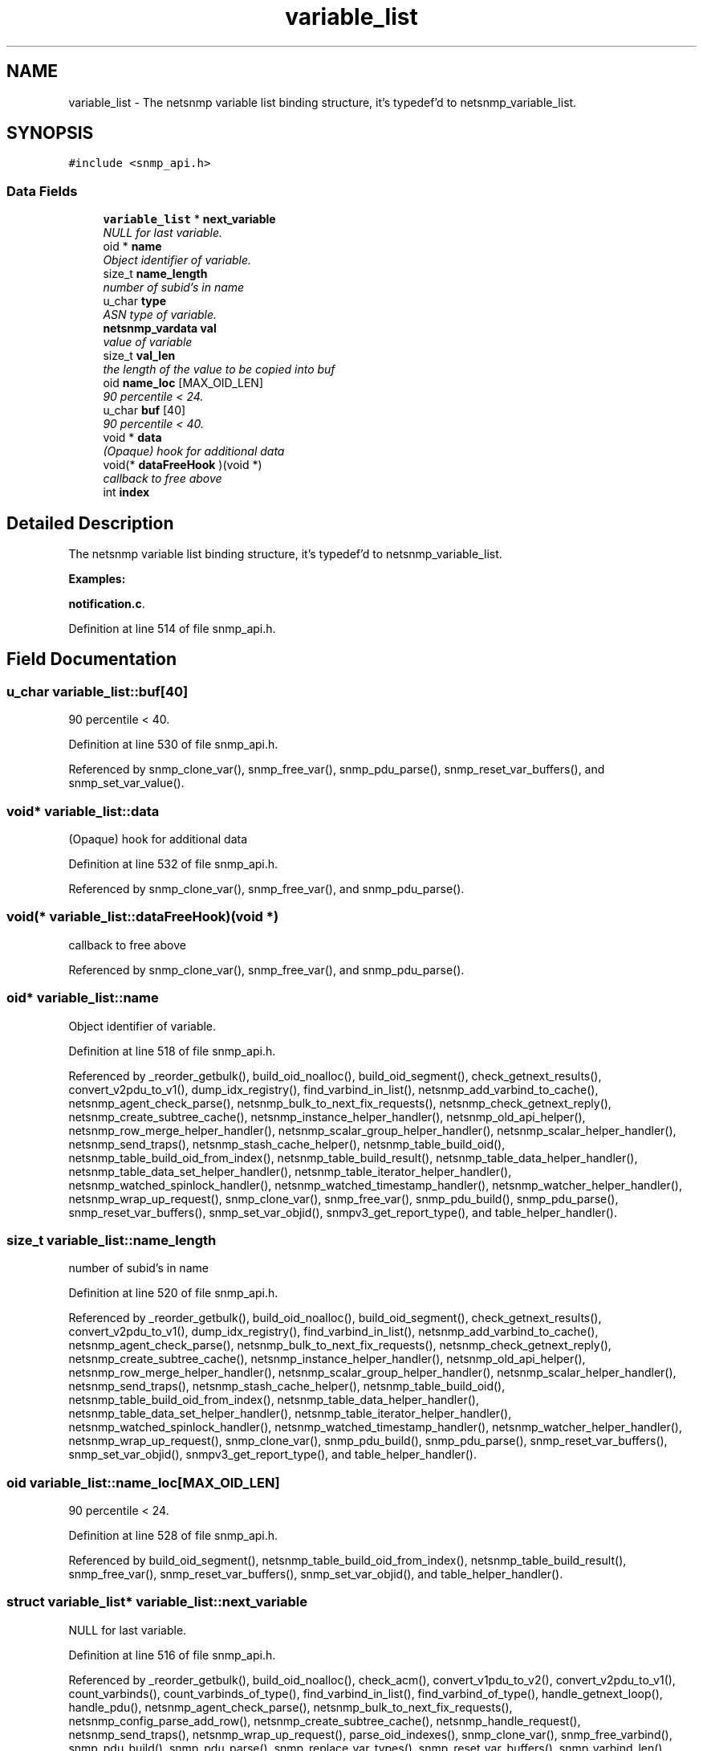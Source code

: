 .TH "variable_list" 3 "27 Sep 2005" "Version 5.2.1.rc3" "net-snmp" \" -*- nroff -*-
.ad l
.nh
.SH NAME
variable_list \- The netsnmp variable list binding structure, it's typedef'd to netsnmp_variable_list.  

.PP
.SH SYNOPSIS
.br
.PP
\fC#include <snmp_api.h>\fP
.PP
.SS "Data Fields"

.in +1c
.ti -1c
.RI "\fBvariable_list\fP * \fBnext_variable\fP"
.br
.RI "\fINULL for last variable. \fP"
.ti -1c
.RI "oid * \fBname\fP"
.br
.RI "\fIObject identifier of variable. \fP"
.ti -1c
.RI "size_t \fBname_length\fP"
.br
.RI "\fInumber of subid's in name \fP"
.ti -1c
.RI "u_char \fBtype\fP"
.br
.RI "\fIASN type of variable. \fP"
.ti -1c
.RI "\fBnetsnmp_vardata\fP \fBval\fP"
.br
.RI "\fIvalue of variable \fP"
.ti -1c
.RI "size_t \fBval_len\fP"
.br
.RI "\fIthe length of the value to be copied into buf \fP"
.ti -1c
.RI "oid \fBname_loc\fP [MAX_OID_LEN]"
.br
.RI "\fI90 percentile < 24. \fP"
.ti -1c
.RI "u_char \fBbuf\fP [40]"
.br
.RI "\fI90 percentile < 40. \fP"
.ti -1c
.RI "void * \fBdata\fP"
.br
.RI "\fI(Opaque) hook for additional data \fP"
.ti -1c
.RI "void(* \fBdataFreeHook\fP )(void *)"
.br
.RI "\fIcallback to free above \fP"
.ti -1c
.RI "int \fBindex\fP"
.br
.in -1c
.SH "Detailed Description"
.PP 
The netsnmp variable list binding structure, it's typedef'd to netsnmp_variable_list. 
.PP
\fBExamples: \fP
.in +1c
.PP
\fBnotification.c\fP.
.PP
Definition at line 514 of file snmp_api.h.
.SH "Field Documentation"
.PP 
.SS "u_char \fBvariable_list::buf\fP[40]"
.PP
90 percentile < 40. 
.PP
Definition at line 530 of file snmp_api.h.
.PP
Referenced by snmp_clone_var(), snmp_free_var(), snmp_pdu_parse(), snmp_reset_var_buffers(), and snmp_set_var_value().
.SS "void* \fBvariable_list::data\fP"
.PP
(Opaque) hook for additional data 
.PP
Definition at line 532 of file snmp_api.h.
.PP
Referenced by snmp_clone_var(), snmp_free_var(), and snmp_pdu_parse().
.SS "void(* \fBvariable_list::dataFreeHook\fP)(void *)"
.PP
callback to free above 
.PP
Referenced by snmp_clone_var(), snmp_free_var(), and snmp_pdu_parse().
.SS "oid* \fBvariable_list::name\fP"
.PP
Object identifier of variable. 
.PP
Definition at line 518 of file snmp_api.h.
.PP
Referenced by _reorder_getbulk(), build_oid_noalloc(), build_oid_segment(), check_getnext_results(), convert_v2pdu_to_v1(), dump_idx_registry(), find_varbind_in_list(), netsnmp_add_varbind_to_cache(), netsnmp_agent_check_parse(), netsnmp_bulk_to_next_fix_requests(), netsnmp_check_getnext_reply(), netsnmp_create_subtree_cache(), netsnmp_instance_helper_handler(), netsnmp_old_api_helper(), netsnmp_row_merge_helper_handler(), netsnmp_scalar_group_helper_handler(), netsnmp_scalar_helper_handler(), netsnmp_send_traps(), netsnmp_stash_cache_helper(), netsnmp_table_build_oid(), netsnmp_table_build_oid_from_index(), netsnmp_table_build_result(), netsnmp_table_data_helper_handler(), netsnmp_table_data_set_helper_handler(), netsnmp_table_iterator_helper_handler(), netsnmp_watched_spinlock_handler(), netsnmp_watched_timestamp_handler(), netsnmp_watcher_helper_handler(), netsnmp_wrap_up_request(), snmp_clone_var(), snmp_free_var(), snmp_pdu_build(), snmp_pdu_parse(), snmp_reset_var_buffers(), snmp_set_var_objid(), snmpv3_get_report_type(), and table_helper_handler().
.SS "size_t \fBvariable_list::name_length\fP"
.PP
number of subid's in name 
.PP
Definition at line 520 of file snmp_api.h.
.PP
Referenced by _reorder_getbulk(), build_oid_noalloc(), build_oid_segment(), check_getnext_results(), convert_v2pdu_to_v1(), dump_idx_registry(), find_varbind_in_list(), netsnmp_add_varbind_to_cache(), netsnmp_agent_check_parse(), netsnmp_bulk_to_next_fix_requests(), netsnmp_check_getnext_reply(), netsnmp_create_subtree_cache(), netsnmp_instance_helper_handler(), netsnmp_old_api_helper(), netsnmp_row_merge_helper_handler(), netsnmp_scalar_group_helper_handler(), netsnmp_scalar_helper_handler(), netsnmp_send_traps(), netsnmp_stash_cache_helper(), netsnmp_table_build_oid(), netsnmp_table_build_oid_from_index(), netsnmp_table_data_helper_handler(), netsnmp_table_data_set_helper_handler(), netsnmp_table_iterator_helper_handler(), netsnmp_watched_spinlock_handler(), netsnmp_watched_timestamp_handler(), netsnmp_watcher_helper_handler(), netsnmp_wrap_up_request(), snmp_clone_var(), snmp_pdu_build(), snmp_pdu_parse(), snmp_reset_var_buffers(), snmp_set_var_objid(), snmpv3_get_report_type(), and table_helper_handler().
.SS "oid \fBvariable_list::name_loc\fP[MAX_OID_LEN]"
.PP
90 percentile < 24. 
.PP
Definition at line 528 of file snmp_api.h.
.PP
Referenced by build_oid_segment(), netsnmp_table_build_oid_from_index(), netsnmp_table_build_result(), snmp_free_var(), snmp_reset_var_buffers(), snmp_set_var_objid(), and table_helper_handler().
.SS "struct \fBvariable_list\fP* \fBvariable_list::next_variable\fP"
.PP
NULL for last variable. 
.PP
Definition at line 516 of file snmp_api.h.
.PP
Referenced by _reorder_getbulk(), build_oid_noalloc(), check_acm(), convert_v1pdu_to_v2(), convert_v2pdu_to_v1(), count_varbinds(), count_varbinds_of_type(), find_varbind_in_list(), find_varbind_of_type(), handle_getnext_loop(), handle_pdu(), netsnmp_agent_check_parse(), netsnmp_bulk_to_next_fix_requests(), netsnmp_config_parse_add_row(), netsnmp_create_subtree_cache(), netsnmp_handle_request(), netsnmp_send_traps(), netsnmp_wrap_up_request(), parse_oid_indexes(), snmp_clone_var(), snmp_free_varbind(), snmp_pdu_build(), snmp_pdu_parse(), snmp_replace_var_types(), snmp_reset_var_buffers(), snmp_varbind_len(), snmp_varlist_add_variable(), and table_helper_handler().
.SS "u_char \fBvariable_list::type\fP"
.PP
ASN type of variable. 
.PP
\fBExamples: \fP
.in +1c
\fBdelayed_instance.c\fP.
.PP
Definition at line 522 of file snmp_api.h.
.PP
Referenced by _reorder_getbulk(), _request_set_error(), build_oid_segment(), check_getnext_results(), count_varbinds_of_type(), dump_idx_registry(), find_varbind_of_type(), handle_pdu(), netsnmp_add_varbind_to_cache(), netsnmp_bulk_to_next_fix_requests(), netsnmp_check_getnext_reply(), netsnmp_config_parse_add_row(), netsnmp_create_subtree_cache(), netsnmp_instance_helper_handler(), netsnmp_instance_int_handler(), netsnmp_instance_long_handler(), netsnmp_instance_ulong_handler(), netsnmp_old_api_helper(), netsnmp_reassign_requests(), netsnmp_scalar_group_helper_handler(), netsnmp_stash_cache_helper(), netsnmp_table_data_helper_handler(), netsnmp_table_data_set_helper_handler(), netsnmp_watcher_helper_handler(), netsnmp_wrap_up_request(), parse_one_oid_index(), snmp_pdu_build(), snmp_pdu_parse(), snmp_replace_var_types(), snmp_set_var_typed_value(), snmp_set_var_value(), snmp_varlist_add_variable(), sprint_realloc_bitstring(), sprint_realloc_by_type(), sprint_realloc_counter(), sprint_realloc_counter64(), sprint_realloc_gauge(), sprint_realloc_integer(), sprint_realloc_ipaddress(), sprint_realloc_networkaddress(), sprint_realloc_nsapaddress(), sprint_realloc_null(), sprint_realloc_object_identifier(), sprint_realloc_octet_string(), sprint_realloc_opaque(), sprint_realloc_timeticks(), sprint_realloc_uinteger(), sprint_realloc_value(), sprint_realloc_variable(), and table_helper_handler().
.SS "\fBnetsnmp_vardata\fP \fBvariable_list::val\fP"
.PP
value of variable 
.PP
\fBExamples: \fP
.in +1c
\fBdelayed_instance.c\fP.
.PP
Definition at line 524 of file snmp_api.h.
.PP
Referenced by build_oid_segment(), convert_v2pdu_to_v1(), dump_idx_registry(), netsnmp_check_getnext_reply(), netsnmp_instance_int_handler(), netsnmp_instance_long_handler(), netsnmp_instance_ulong_handler(), netsnmp_old_api_helper(), netsnmp_send_traps(), netsnmp_stash_cache_helper(), netsnmp_table_data_set_helper_handler(), netsnmp_watched_spinlock_handler(), netsnmp_watcher_helper_handler(), parse_one_oid_index(), snmp_clone_var(), snmp_free_var(), snmp_pdu_build(), snmp_pdu_parse(), snmp_reset_var_buffers(), snmp_set_var_value(), sprint_realloc_bitstring(), sprint_realloc_counter(), sprint_realloc_counter64(), sprint_realloc_gauge(), sprint_realloc_integer(), sprint_realloc_ipaddress(), sprint_realloc_networkaddress(), sprint_realloc_nsapaddress(), sprint_realloc_object_identifier(), sprint_realloc_octet_string(), sprint_realloc_opaque(), sprint_realloc_timeticks(), and sprint_realloc_uinteger().
.SS "size_t \fBvariable_list::val_len\fP"
.PP
the length of the value to be copied into buf 
.PP
Definition at line 526 of file snmp_api.h.
.PP
Referenced by build_oid_segment(), convert_v2pdu_to_v1(), dump_idx_registry(), netsnmp_check_getnext_reply(), netsnmp_old_api_helper(), netsnmp_stash_cache_helper(), netsnmp_table_data_set_helper_handler(), netsnmp_watcher_helper_handler(), parse_one_oid_index(), snmp_clone_var(), snmp_pdu_build(), snmp_pdu_parse(), snmp_reset_var_buffers(), snmp_set_var_value(), sprint_realloc_bitstring(), sprint_realloc_networkaddress(), sprint_realloc_nsapaddress(), sprint_realloc_object_identifier(), sprint_realloc_octet_string(), and sprint_realloc_opaque().

.SH "Author"
.PP 
Generated automatically by Doxygen for net-snmp from the source code.
